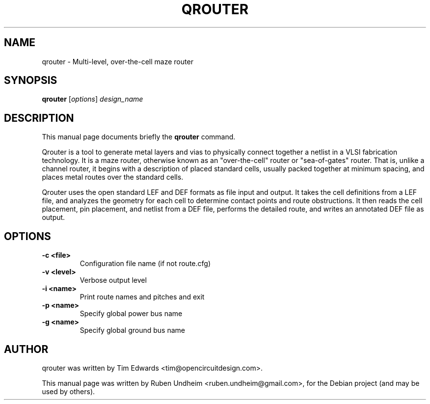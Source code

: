 .\"                                      Hey, EMACS: -*- nroff -*-
.\" (C) Copyright 2014 Ruben Undheim <ruben.undheim@gmail.com>,
.TH QROUTER 1 "April 28, 2014"
.SH NAME
qrouter \- Multi-level, over-the-cell maze router
.SH SYNOPSIS
.B qrouter
.RI [ options ] " design_name"
.br
.SH DESCRIPTION
This manual page documents briefly the
.B qrouter
command.
.PP
Qrouter is a tool to generate metal layers and vias to physically connect
together a netlist in a VLSI fabrication technology. It is a maze router,
otherwise known as an "over-the-cell" router or "sea-of-gates" router.
That is, unlike a channel router, it begins with a description of placed
standard cells, usually packed together at minimum spacing, and places
metal routes over the standard cells.

Qrouter uses the open standard LEF and DEF formats as file input and
output. It takes the cell definitions from a LEF file, and analyzes the
geometry for each cell to determine contact points and route
obstructions. It then reads the cell placement, pin placement, and
netlist from a DEF file, performs the detailed route, and writes an
annotated DEF file as output.
.\" TeX users may be more comfortable with the \fB<whatever>\fP and
.\" \fI<whatever>\fP escape sequences to invode bold face and italics,
.\" respectively.
.SH OPTIONS
.TP
.B \-c <file>
Configuration file name (if not route.cfg)
.TP
.B \-v <level>
Verbose output level
.TP
.B \-i <name>
Print route names and pitches and exit
.TP
.B \-p <name>
Specify global power bus name
.TP
.B \-g <name>
Specify global ground bus name

.SH AUTHOR
qrouter was written by Tim Edwards <tim@opencircuitdesign.com>.
.PP
This manual page was written by Ruben Undheim <ruben.undheim@gmail.com>,
for the Debian project (and may be used by others).
